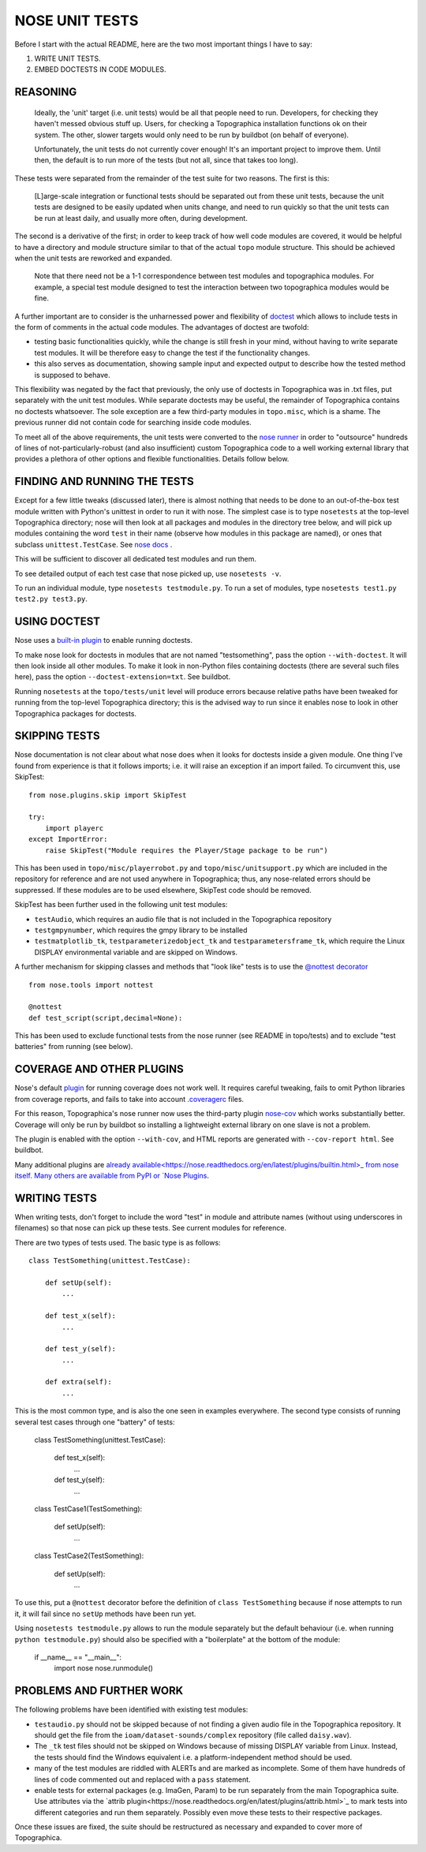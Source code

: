 NOSE UNIT TESTS
===============

Before I start with the actual README, here are the two most important things I have to say:

1. WRITE UNIT TESTS.

2. EMBED DOCTESTS IN CODE MODULES.


REASONING
---------

   Ideally, the 'unit' target (i.e. unit tests) would be all that people
   need to run. Developers, for checking they haven't messed obvious
   stuff up. Users, for checking a Topographica installation functions ok
   on their system. The other, slower targets would only need to be run
   by buildbot (on behalf of everyone).
   
   Unfortunately, the unit tests do not currently cover enough! It's an
   important project to improve them. Until then, the default is to run
   more of the tests (but not all, since that takes too long).

These tests were separated from the remainder of the test suite for two reasons. The first is this:

   [L]arge-scale integration or functional tests should be
   separated out from these unit tests, because the unit tests are
   designed to be easily updated when units change, and need to run
   quickly so that the unit tests can be run at least daily, and usually
   more often, during development.

The second is a derivative of the first; in order to keep track of how well code modules are covered, it would be helpful to have a directory
and module structure similar to that of the actual ``topo`` module structure. This should be achieved when the unit tests are reworked and expanded.

   Note that there need not be a 1-1 correspondence between test modules
   and topographica modules.  For example, a special test module designed
   to test the interaction between two topographica modules would be
   fine.

A further important are to consider is the unharnessed power and flexibility of `doctest <http://docs.python.org/2/library/doctest.html>`_ which allows to include tests in the form of comments in the actual code modules. The advantages of doctest are twofold:

- testing basic functionalities quickly, while the change is still fresh in your mind, without having to write separate test modules. It will be
  therefore easy to change the test if the functionality changes.

- this also serves as documentation, showing sample input and expected output to describe how the tested method is supposed to behave.

This flexibility was negated by the fact that previously, the only use of doctests in Topographica was in .txt files, put separately with the unit
test modules. While separate doctests may be useful, the remainder of Topographica contains no doctests whatsoever. The sole exception are a few
third-party modules in ``topo.misc``, which is a shame. The previous runner did not contain code for searching inside code modules.

To meet all of the above requirements, the unit tests were converted to the `nose runner <https://nose.readthedocs.org/en/latest/index.html>`_
in order to "outsource" hundreds of lines of not-particularly-robust (and also insufficient) custom Topographica code to a well working external
library that provides a plethora of other options and flexible functionalities. Details follow below.


FINDING AND RUNNING THE TESTS
-----------------------------

Except for a few little tweaks (discussed later), there is almost nothing that needs to be done to an out-of-the-box test module written with Python's
unittest in order to run it with nose. The simplest case is to type ``nosetests`` at the top-level Topographica directory; nose will then look at all
packages and modules in the directory tree below, and will pick up modules containing the word ``test`` in their name (observe how modules in this
package are named), or ones that subclass ``unittest.TestCase``. See `nose docs <https://nose.readthedocs.org/en/latest/finding_tests.html>`_ .

This will be sufficient to discover all dedicated test modules and run them.

To see detailed output of each test case that nose picked up, use ``nosetests -v``.

To run an individual module, type ``nosetests testmodule.py``. To run a set of modules, type ``nosetests test1.py test2.py test3.py``.

USING DOCTEST
-------------

Nose uses a `built-in plugin <https://nose.readthedocs.org/en/latest/plugins/doctests.html>`_ to enable running doctests.

To make nose look for doctests in modules that are not named "testsomething", pass the option ``--with-doctest``. It will then look inside all other
modules. To make it look in non-Python files containing doctests (there are several such files here), pass the option ``--doctest-extension=txt``.
See buildbot.

Running ``nosetests`` at the ``topo/tests/unit`` level will produce errors because relative paths have been tweaked for running from the top-level
Topographica directory; this is the advised way to run since it enables nose to look in other Topographica packages for doctests.

SKIPPING TESTS
--------------

Nose documentation is not clear about what nose does when it looks for doctests inside a given module. One thing I've found from experience is that
it follows imports; i.e. it will raise an exception if an import failed. To circumvent this, use SkipTest::

   from nose.plugins.skip import SkipTest
   
   try:
       import playerc
   except ImportError:
       raise SkipTest("Module requires the Player/Stage package to be run")

This has been used in ``topo/misc/playerrobot.py`` and ``topo/misc/unitsupport.py`` which are included in the repository for reference and are not 
used anywhere in Topographica; thus, any nose-related errors should be suppressed. If these modules are to be used elsewhere, SkipTest code should
be removed.

SkipTest has been further used in the following unit test modules:

- ``testAudio``, which requires an audio file that is not included in the Topographica repository

- ``testgmpynumber``, which requires the gmpy library to be installed

- ``testmatplotlib_tk``, ``testparameterizedobject_tk`` and ``testparametersframe_tk``, which require the Linux DISPLAY environmental variable and
  are skipped on Windows.
  
A further mechanism for skipping classes and methods that "look like" tests is to use the `@nottest decorator <https://nose.readthedocs.org/en/latest/testing_tools.html?highlight=nottest#nose.tools.nottest>`_ ::

   from nose.tools import nottest
   
   @nottest
   def test_script(script,decimal=None):

This has been used to exclude functional tests from the nose runner (see README in topo/tests) and to exclude "test batteries" from running (see below).

COVERAGE AND OTHER PLUGINS
--------------------------

Nose's default `plugin <https://nose.readthedocs.org/en/latest/plugins/cover.html>`_ for running coverage does not work well. It requires careful
tweaking, fails to omit Python libraries from coverage reports, and fails to take into account `.coveragerc <http://nedbatchelder.com/code/coverage/config.html>`_ files.

For this reason, Topographica's nose runner now uses the third-party plugin `nose-cov <https://pypi.python.org/pypi/nose-cov>`_ which works
substantially better. Coverage will only be run by buildbot so installing a lightweight external library on one slave is not a problem.

The plugin is enabled with the option ``--with-cov``, and HTML reports are generated with ``--cov-report html``. See buildbot.

Many additional plugins are `already available<https://nose.readthedocs.org/en/latest/plugins/builtin.html>_ from nose itself. Many others are
available from PyPI or `Nose Plugins <http://nose-plugins.jottit.com/>`_.

WRITING TESTS
-------------

When writing tests, don't forget to include the word "test" in module and attribute names (without using underscores in filenames) so that nose
can pick up these tests. See current modules for reference.

There are two types of tests used. The basic type is as follows::

   class TestSomething(unittest.TestCase):
   
       def setUp(self):
           ...
   
       def test_x(self):
           ...
   
       def test_y(self):
           ...
   
       def extra(self):
           ...

This is the most common type, and is also the one seen in examples everywhere. The second type consists of running several test cases through
one "battery" of tests:

   class TestSomething(unittest.TestCase):
   
       def test_x(self):
           ...
   
       def test_y(self):
           ...
   
   class TestCase1(TestSomething):
   
       def setUp(self):
           ...
   
   class TestCase2(TestSomething):
   
       def setUp(self):
           ...
		   
To use this, put a ``@nottest`` decorator before the definition of ``class TestSomething`` because if nose attempts to run it, it will fail
since no ``setUp`` methods have been run yet.

Using ``nosetests testmodule.py`` allows to run the module separately but the default behaviour (i.e. when running ``python testmodule.py``) should
also be specified with a "boilerplate" at the bottom of the module:

   if __name__ == "__main__":
      import nose
      nose.runmodule()

PROBLEMS AND FURTHER WORK
-------------------------

The following problems have been identified with existing test modules:

- ``testaudio.py`` should not be skipped because of not finding a given audio file in the Topographica repository. It should get the file from the
  ``ioam/dataset-sounds/complex`` repository (file called ``daisy.wav``).

- The ``_tk`` test files should not be skipped on Windows because of missing DISPLAY variable from Linux. Instead, the tests should find the Windows
  equivalent i.e. a platform-independent method should be used.

- many of the test modules are riddled with ALERTs and are marked as incomplete. Some of them have hundreds of lines of code commented out and
  replaced with a ``pass`` statement.

- enable tests for external packages (e.g. ImaGen, Param) to be run separately from the main Topographica suite. Use attributes via the
  `attrib plugin<https://nose.readthedocs.org/en/latest/plugins/attrib.html>`_ to mark tests into different categories and run them separately. Possibly even move these tests to their respective packages.
  
Once these issues are fixed, the suite should be restructured as necessary and expanded to cover more of Topographica.